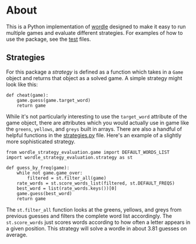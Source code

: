 * About
This is a Python implementation of [[https://www.powerlanguage.co.uk/wordle/][wordle]] designed to make it easy to run multiple games and evaluate different strategies. For examples of how to use the package, see the [[./tests/][test]] files.

** Strategies
For this package a /strategy/ is defined as a function which takes in a ~Game~ object and returns that object as a solved game. A simple strategy might look like this:

#+BEGIN_SRC
  def cheat(game):
      game.guess(game.target_word)
      return game
#+END_SRC

While it's not particularly interesting to use the ~target_word~ attribute of the game object, there are attributes which you would actually use in game like the ~greens~, ~yellows~, and ~greys~ built in arrays. There are also a handful of helpful functions in the [[./strategies.py][strategies.py]] file. Here's an example of a slightly more sophisticated strategy.

#+BEGIN_SRC
  from wordle_strategy_evaluation.game import DEFAULT_WORDS_LIST
  import wordle_strategy_evaluation.strategy as st

  def guess_by_freq(game):
      while not game.game_over:
          filtered = st.filter_all(game)
	  rate_words = st.score_words_list(filtered, st.DEFAULT_FREQS)
	  best_word = list(rate_words.keys())[0]
	  game.guess(best_word)
      return game
#+END_SRC

The ~st.filter_all~ function looks at the greens, yellows, and greys from previous guesses and filters the complete word list accordingly. The ~st.score_words~ just scores words according to how often a letter appears in a given position. This strategy will solve a wordle in about 3.81 guesses on average.


